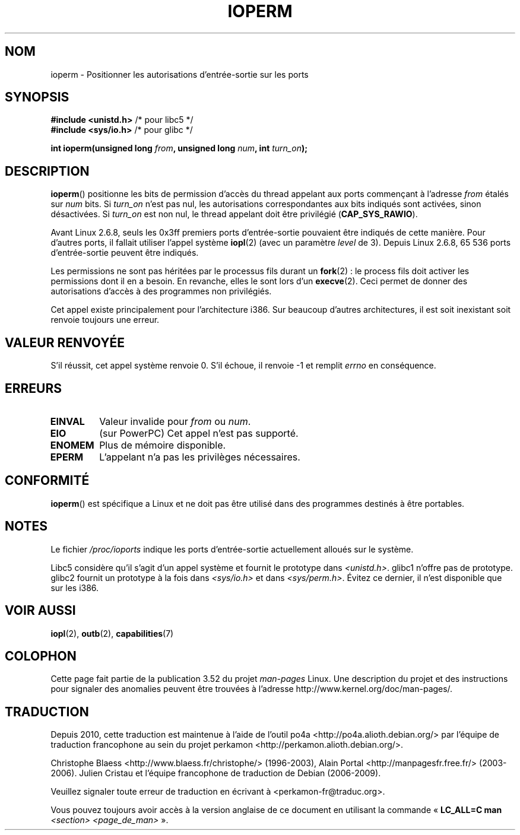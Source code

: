 .\" Copyright (c) 1993 Michael Haardt
.\" (michael@moria.de)
.\" Fri Apr  2 11:32:09 MET DST 1993
.\"
.\" %%%LICENSE_START(GPLv2+_DOC_FULL)
.\" This is free documentation; you can redistribute it and/or
.\" modify it under the terms of the GNU General Public License as
.\" published by the Free Software Foundation; either version 2 of
.\" the License, or (at your option) any later version.
.\"
.\" The GNU General Public License's references to "object code"
.\" and "executables" are to be interpreted as the output of any
.\" document formatting or typesetting system, including
.\" intermediate and printed output.
.\"
.\" This manual is distributed in the hope that it will be useful,
.\" but WITHOUT ANY WARRANTY; without even the implied warranty of
.\" MERCHANTABILITY or FITNESS FOR A PARTICULAR PURPOSE.  See the
.\" GNU General Public License for more details.
.\"
.\" You should have received a copy of the GNU General Public
.\" License along with this manual; if not, see
.\" <http://www.gnu.org/licenses/>.
.\" %%%LICENSE_END
.\"
.\" Modified Sat Jul 24 15:12:05 1993 by Rik Faith <faith@cs.unc.edu>
.\" Modified Tue Aug  1 16:27    1995 by Jochen Karrer
.\"                              <cip307@cip.physik.uni-wuerzburg.de>
.\" Modified Tue Oct 22 08:11:14 EDT 1996 by Eric S. Raymond <esr@thyrsus.com>
.\" Modified Mon Feb 15 17:28:41 CET 1999 by Andries E. Brouwer <aeb@cwi.nl>
.\" Modified, 27 May 2004, Michael Kerrisk <mtk.manpages@gmail.com>
.\"     Added notes on capability requirements
.\"
.\"*******************************************************************
.\"
.\" This file was generated with po4a. Translate the source file.
.\"
.\"*******************************************************************
.TH IOPERM 2 "12 mars 2013" Linux "Manuel du programmeur Linux"
.SH NOM
ioperm \- Positionner les autorisations d'entrée\-sortie sur les ports
.SH SYNOPSIS
\fB#include <unistd.h>\fP /* pour libc5 */
.br
\fB#include <sys/io.h>\fP /* pour glibc */
.sp
\fBint ioperm(unsigned long \fP\fIfrom\fP\fB, unsigned long \fP\fInum\fP\fB, int
\fP\fIturn_on\fP\fB);\fP
.SH DESCRIPTION
\fBioperm\fP() positionne les bits de permission d'accès du thread appelant aux
ports commençant à l'adresse \fIfrom\fP étalés sur \fInum\fP bits. Si \fIturn_on\fP
n'est pas nul, les autorisations correspondantes aux bits indiqués sont
activées, sinon désactivées. Si \fIturn_on\fP est non nul, le thread appelant
doit être privilégié (\fBCAP_SYS_RAWIO\fP).

Avant Linux\ 2.6.8, seuls les 0x3ff premiers ports d'entrée\-sortie pouvaient
être indiqués de cette manière. Pour d'autres ports, il fallait utiliser
l'appel système \fBiopl\fP(2) (avec un paramètre \fIlevel\fP de 3). Depuis
Linux\ 2.6.8, 65\ 536 ports d'entrée\-sortie peuvent être indiqués.

Les permissions ne sont pas héritées par le processus fils durant un
\fBfork\fP(2)\ : le process fils doit activer les permissions dont il en a
besoin. En revanche, elles le sont lors d'un \fBexecve\fP(2). Ceci permet de
donner des autorisations d'accès à des programmes non privilégiés.

Cet appel existe principalement pour l'architecture i386. Sur beaucoup
d'autres architectures, il est soit inexistant soit renvoie toujours une
erreur.
.SH "VALEUR RENVOYÉE"
S'il réussit, cet appel système renvoie 0. S'il échoue, il renvoie \-1 et
remplit \fIerrno\fP en conséquence.
.SH ERREURS
.TP 
\fBEINVAL\fP
Valeur invalide pour \fIfrom\fP ou \fInum\fP.
.TP 
\fBEIO\fP
(sur PowerPC) Cet appel n'est pas supporté.
.TP 
\fBENOMEM\fP
.\" Could not allocate I/O bitmap.
Plus de mémoire disponible.
.TP 
\fBEPERM\fP
L'appelant n'a pas les privilèges nécessaires.
.SH CONFORMITÉ
\fBioperm\fP() est spécifique a Linux et ne doit pas être utilisé dans des
programmes destinés à être portables.
.SH NOTES
Le fichier \fI/proc/ioports\fP indique les ports d'entrée\-sortie actuellement
alloués sur le système.

Libc5 considère qu'il s'agit d'un appel système et fournit le prototype dans
\fI<unistd.h>\fP. glibc1 n'offre pas de prototype. glibc2 fournit un
prototype à la fois dans \fI<sys/io.h>\fP et dans
\fI<sys/perm.h>\fP. Évitez ce dernier, il n'est disponible que sur les
i386.
.SH "VOIR AUSSI"
\fBiopl\fP(2), \fBoutb\fP(2), \fBcapabilities\fP(7)
.SH COLOPHON
Cette page fait partie de la publication 3.52 du projet \fIman\-pages\fP
Linux. Une description du projet et des instructions pour signaler des
anomalies peuvent être trouvées à l'adresse
\%http://www.kernel.org/doc/man\-pages/.
.SH TRADUCTION
Depuis 2010, cette traduction est maintenue à l'aide de l'outil
po4a <http://po4a.alioth.debian.org/> par l'équipe de
traduction francophone au sein du projet perkamon
<http://perkamon.alioth.debian.org/>.
.PP
Christophe Blaess <http://www.blaess.fr/christophe/> (1996-2003),
Alain Portal <http://manpagesfr.free.fr/> (2003-2006).
Julien Cristau et l'équipe francophone de traduction de Debian\ (2006-2009).
.PP
Veuillez signaler toute erreur de traduction en écrivant à
<perkamon\-fr@traduc.org>.
.PP
Vous pouvez toujours avoir accès à la version anglaise de ce document en
utilisant la commande
«\ \fBLC_ALL=C\ man\fR \fI<section>\fR\ \fI<page_de_man>\fR\ ».
